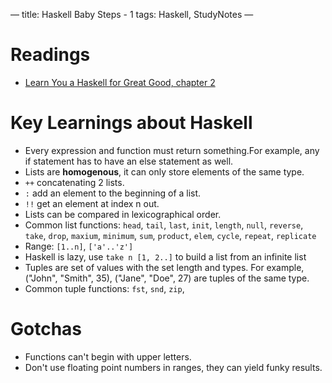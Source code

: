 ---
title: Haskell Baby Steps - 1
tags: Haskell, StudyNotes
---

* Readings
+ [[http://learnyouahaskell.com/starting-out][Learn You a Haskell for Great Good, chapter 2]]

* Key Learnings about Haskell
+ Every expression and function must return something.For example, any if statement has to have an else statement as well.
+ Lists are *homogenous*, it can only store elements of the same type.
+ ~++~ concatenating 2 lists.
+ ~:~ add an element to the beginning of a list.
+ ~!!~ get an element at index n out.
+ Lists can be compared in lexicographical order.
+ Common list functions: ~head~, ~tail~, ~last~, ~init~, ~length~, ~null~, ~reverse~, ~take~, ~drop~, ~maxium~, ~minimum~, ~sum~, ~product~, ~elem~, ~cycle~, ~repeat~, ~replicate~
+ Range: ~[1..n]~, ~['a'..'z']~
+ Haskell is lazy, use ~take n [1, 2..]~ to build a list from an infinite list
+ Tuples are set of values with the set length and types. For example, ("John", "Smith", 35), ("Jane", "Doe", 27) are tuples of the same type.
+ Common tuple functions: ~fst~, ~snd~, ~zip~,

* Gotchas
+ Functions can't begin with upper letters.
+ Don't use floating point numbers in ranges, they can yield funky results.
